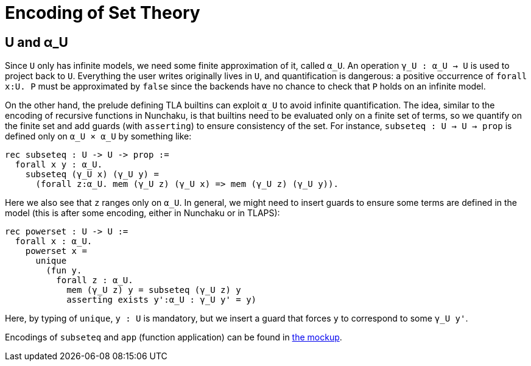 = Encoding of Set Theory

== U and α_U

Since `U` only has infinite models, we need some finite approximation of
it, called `α_U`. An operation `γ_U : α_U -> U` is used to project back to `U`.
Everything the user writes originally lives in `U`, and quantification is
dangerous: a positive occurrence of `forall x:U. P` must be approximated
by `false` since the backends have no chance to check that `P` holds on an
infinite model.

On the other hand, the prelude defining TLA builtins can exploit `α_U` to avoid
infinite quantification. The idea, similar to the encoding of recursive
functions in Nunchaku, is that builtins need to be evaluated only on a finite
set of terms, so we quantify on the finite set and add guards (with
`asserting`) to ensure consistency of the set.
For instance, `subseteq : U -> U -> prop` is defined only on `α_U × α_U`
by something like:

----
rec subseteq : U -> U -> prop :=
  forall x y : α_U.
    subseteq (γ_U x) (γ_U y) =
      (forall z:α_U. mem (γ_U z) (γ_U x) => mem (γ_U z) (γ_U y)).
----

Here we also see that `z` ranges only on `α_U`. In general, we might need to
insert guards to ensure some terms are defined in the model (this is after
some encoding, either in Nunchaku or in TLAPS):

----
rec powerset : U -> U :=
  forall x : α_U.
    powerset x =
      unique
        (fun y.
          forall z : α_U.
            mem (γ_U z) y = subseteq (γ_U z) y
            asserting exists y':α_U : γ_U y' = y)
----

Here, by typing of `unique`, `y : U` is mandatory, but we insert a guard
that forces `y` to correspond to some `γ_U y'`.

Encodings of `subseteq` and `app` (function application) can be found
in link:../mockups/app_ext.nun[the mockup].
